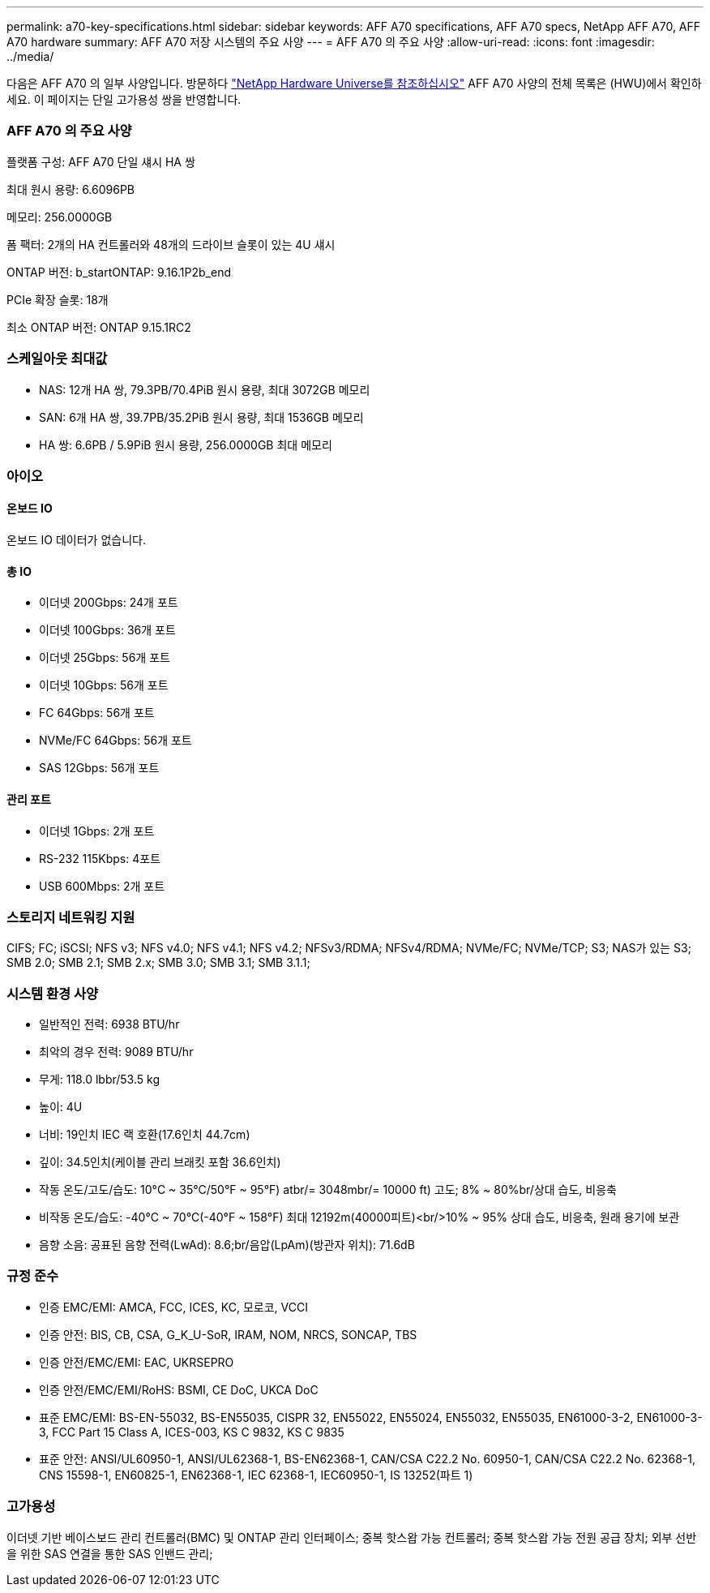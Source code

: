 ---
permalink: a70-key-specifications.html 
sidebar: sidebar 
keywords: AFF A70 specifications, AFF A70 specs, NetApp AFF A70, AFF A70 hardware 
summary: AFF A70 저장 시스템의 주요 사양 
---
= AFF A70 의 주요 사양
:allow-uri-read: 
:icons: font
:imagesdir: ../media/


[role="lead"]
다음은 AFF A70 의 일부 사양입니다.  방문하다 https://hwu.netapp.com["NetApp Hardware Universe를 참조하십시오"^] AFF A70 사양의 전체 목록은 (HWU)에서 확인하세요.  이 페이지는 단일 고가용성 쌍을 반영합니다.



=== AFF A70 의 주요 사양

플랫폼 구성: AFF A70 단일 섀시 HA 쌍

최대 원시 용량: 6.6096PB

메모리: 256.0000GB

폼 팩터: 2개의 HA 컨트롤러와 48개의 드라이브 슬롯이 있는 4U 섀시

ONTAP 버전: b_startONTAP: 9.16.1P2b_end

PCIe 확장 슬롯: 18개

최소 ONTAP 버전: ONTAP 9.15.1RC2



=== 스케일아웃 최대값

* NAS: 12개 HA 쌍, 79.3PB/70.4PiB 원시 용량, 최대 3072GB 메모리
* SAN: 6개 HA 쌍, 39.7PB/35.2PiB 원시 용량, 최대 1536GB 메모리
* HA 쌍: 6.6PB / 5.9PiB 원시 용량, 256.0000GB 최대 메모리




=== 아이오



==== 온보드 IO

온보드 IO 데이터가 없습니다.



==== 총 IO

* 이더넷 200Gbps: 24개 포트
* 이더넷 100Gbps: 36개 포트
* 이더넷 25Gbps: 56개 포트
* 이더넷 10Gbps: 56개 포트
* FC 64Gbps: 56개 포트
* NVMe/FC 64Gbps: 56개 포트
* SAS 12Gbps: 56개 포트




==== 관리 포트

* 이더넷 1Gbps: 2개 포트
* RS-232 115Kbps: 4포트
* USB 600Mbps: 2개 포트




=== 스토리지 네트워킹 지원

CIFS; FC; iSCSI; NFS v3; NFS v4.0; NFS v4.1; NFS v4.2; NFSv3/RDMA; NFSv4/RDMA; NVMe/FC; NVMe/TCP; S3; NAS가 있는 S3; SMB 2.0; SMB 2.1; SMB 2.x; SMB 3.0; SMB 3.1; SMB 3.1.1;



=== 시스템 환경 사양

* 일반적인 전력: 6938 BTU/hr
* 최악의 경우 전력: 9089 BTU/hr
* 무게: 118.0 lbbr/53.5 kg
* 높이: 4U
* 너비: 19인치 IEC 랙 호환(17.6인치 44.7cm)
* 깊이: 34.5인치(케이블 관리 브래킷 포함 36.6인치)
* 작동 온도/고도/습도: 10°C ~ 35°C/50°F ~ 95°F) atbr/= 3048mbr/= 10000 ft) 고도; 8% ~ 80%br/상대 습도, 비응축
* 비작동 온도/습도: -40°C ~ 70°C(-40°F ~ 158°F) 최대 12192m(40000피트)<br/>10% ~ 95% 상대 습도, 비응축, 원래 용기에 보관
* 음향 소음: 공표된 음향 전력(LwAd): 8.6;br/음압(LpAm)(방관자 위치): 71.6dB




=== 규정 준수

* 인증 EMC/EMI: AMCA, FCC, ICES, KC, 모로코, VCCI
* 인증 안전: BIS, CB, CSA, G_K_U-SoR, IRAM, NOM, NRCS, SONCAP, TBS
* 인증 안전/EMC/EMI: EAC, UKRSEPRO
* 인증 안전/EMC/EMI/RoHS: BSMI, CE DoC, UKCA DoC
* 표준 EMC/EMI: BS-EN-55032, BS-EN55035, CISPR 32, EN55022, EN55024, EN55032, EN55035, EN61000-3-2, EN61000-3-3, FCC Part 15 Class A, ICES-003, KS C 9832, KS C 9835
* 표준 안전: ANSI/UL60950-1, ANSI/UL62368-1, BS-EN62368-1, CAN/CSA C22.2 No. 60950-1, CAN/CSA C22.2 No. 62368-1, CNS 15598-1, EN60825-1, EN62368-1, IEC 62368-1, IEC60950-1, IS 13252(파트 1)




=== 고가용성

이더넷 기반 베이스보드 관리 컨트롤러(BMC) 및 ONTAP 관리 인터페이스; 중복 핫스왑 가능 컨트롤러; 중복 핫스왑 가능 전원 공급 장치; 외부 선반을 위한 SAS 연결을 통한 SAS 인밴드 관리;
